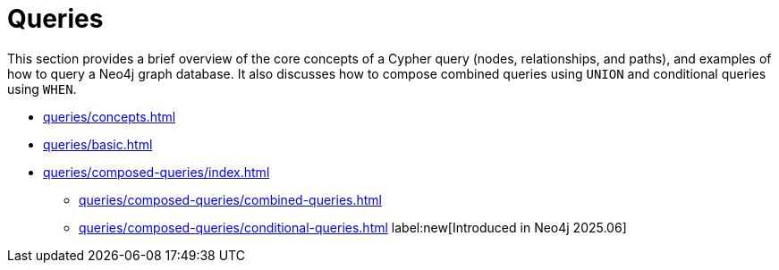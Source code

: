 = Queries
:description: This page is an overview of the queries section in the Cypher Manual.

This section provides a brief overview of the core concepts of a Cypher query (nodes, relationships, and paths), and examples of how to query a Neo4j graph database.
It also discusses how to compose combined queries using `UNION` and conditional queries using `WHEN`.

* xref:queries/concepts.adoc[]
* xref:queries/basic.adoc[]
* xref:queries/composed-queries/index.adoc[]
** xref:queries/composed-queries/combined-queries.adoc[]
** xref:queries/composed-queries/conditional-queries.adoc[] label:new[Introduced in Neo4j 2025.06]

